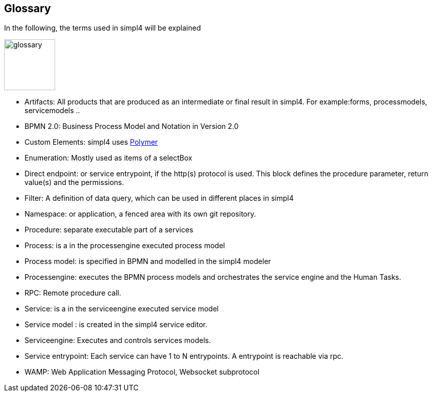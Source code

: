 :linkattrs:

== Glossary

In the following, the terms used in simpl4 will be explained

image:docu/images/glossary.svg[width=100]

* Artifacts:  All products that are produced as an intermediate or final result in simpl4. For example:forms, processmodels, servicemodels ..
* BPMN 2.0: Business Process Model and Notation in Version 2.0
* Custom Elements: simpl4 uses link:https://www.polymer-project.org/1.0/[Polymer,window="_blank"] 
* Enumeration: Mostly used as items of a selectBox
* Direct endpoint: or service entrypoint, if the http(s) protocol is used. This block defines the procedure parameter, return value(s) and the permissions.
* Filter: A definition of data query, which can be used in different places in simpl4
* Namespace: or application, a fenced area with its own git repository.
* Procedure: separate executable part of a services
* Process: is a in the processengine executed process model
* Process model: is specified in BPMN and modelled in the simpl4 modeler
* Processengine: executes the BPMN process models and orchestrates the service engine and the Human Tasks.
* RPC: Remote procedure call.
* Service: is a in the serviceengine executed service model
* Service model :  is created in the simpl4 service editor.
* Serviceengine: Executes and controls services models.
* Service entrypoint: Each service can have 1 to N entrypoints. A entrypoint is reachable via rpc.
* WAMP: Web Application Messaging Protocol, Websocket subprotocol


